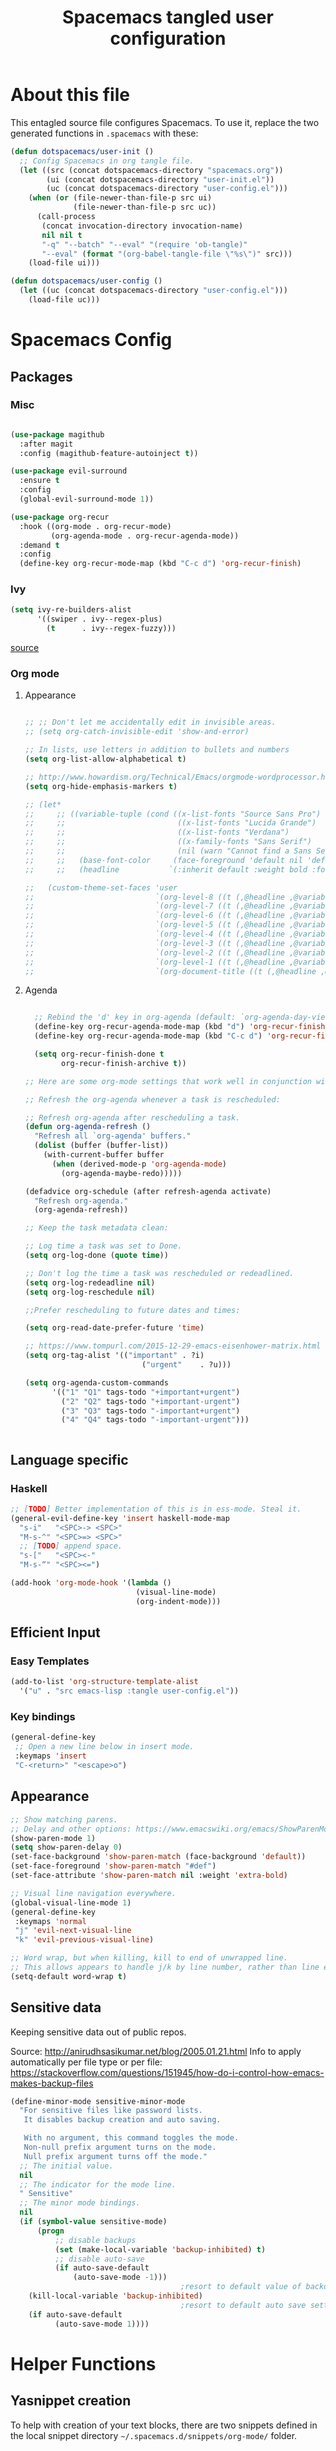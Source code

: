 #+TITLE: Spacemacs tangled user configuration
#+STARTUP: headlines
#+STARTUP: nohideblocks
#+STARTUP: noindent
#+OPTIONS: toc:4 h:4
#+PROPERTY: header-args:emacs-lisp :comments link

* About this file

This entagled source file configures Spacemacs. To use it, replace the two generated functions in ~.spacemacs~ with these:

#+begin_src emacs-lisp :tangle no
(defun dotspacemacs/user-init ()
  ;; Config Spacemacs in org tangle file.
  (let ((src (concat dotspacemacs-directory "spacemacs.org"))
        (ui (concat dotspacemacs-directory "user-init.el"))
        (uc (concat dotspacemacs-directory "user-config.el")))
    (when (or (file-newer-than-file-p src ui)
              (file-newer-than-file-p src uc))
      (call-process
       (concat invocation-directory invocation-name)
       nil nil t
       "-q" "--batch" "--eval" "(require 'ob-tangle)"
       "--eval" (format "(org-babel-tangle-file \"%s\")" src)))
    (load-file ui)))

(defun dotspacemacs/user-config ()
  (let ((uc (concat dotspacemacs-directory "user-config.el")))
    (load-file uc)))
#+end_src

* Spacemacs Config

** Packages

*** Misc
#+begin_src emacs-lisp :tangle user-config.el

  (use-package magithub
    :after magit
    :config (magithub-feature-autoinject t))

  (use-package evil-surround
    :ensure t
    :config
    (global-evil-surround-mode 1))

  (use-package org-recur
    :hook ((org-mode . org-recur-mode)
           (org-agenda-mode . org-recur-agenda-mode))
    :demand t
    :config
    (define-key org-recur-mode-map (kbd "C-c d") 'org-recur-finish)

#+end_src

*** Ivy

#+begin_src emacs-lisp :tangle user-config.el
  (setq ivy-re-builders-alist
        '((swiper . ivy--regex-plus)
          (t      . ivy--regex-fuzzy)))
#+end_src
[[https://emacs.stackexchange.com/questions/36745/enable-ivy-fuzzy-matching-everywhere-except-in-swiper][source]] 

*** Org mode
**** Appearance
#+begin_src emacs-lisp :tangle user-config.el

  ;; ;; Don't let me accidentally edit in invisible areas.
  ;; (setq org-catch-invisible-edit 'show-and-error)

  ;; In lists, use letters in addition to bullets and numbers
  (setq org-list-allow-alphabetical t)

  ;; http://www.howardism.org/Technical/Emacs/orgmode-wordprocessor.html
  (setq org-hide-emphasis-markers t)

  ;; (let*
  ;;     ;; ((variable-tuple (cond ((x-list-fonts "Source Sans Pro") '(:font "Source Sans Pro"))
  ;;     ;;                         ((x-list-fonts "Lucida Grande")   '(:font "Lucida Grande"))
  ;;     ;;                         ((x-list-fonts "Verdana")         '(:font "Verdana"))
  ;;     ;;                         ((x-family-fonts "Sans Serif")    '(:family "Sans Serif"))
  ;;     ;;                         (nil (warn "Cannot find a Sans Serif Font.  Install Source Sans Pro."))))
  ;;     ;;   (base-font-color     (face-foreground 'default nil 'default))
  ;;     ;;   (headline           `(:inherit default :weight bold :foreground ,base-font-color)))

  ;;   (custom-theme-set-faces 'user
  ;;                           `(org-level-8 ((t (,@headline ,@variable-tuple))))
  ;;                           `(org-level-7 ((t (,@headline ,@variable-tuple))))
  ;;                           `(org-level-6 ((t (,@headline ,@variable-tuple))))
  ;;                           `(org-level-5 ((t (,@headline ,@variable-tuple))))
  ;;                           `(org-level-4 ((t (,@headline ,@variable-tuple :height 1.1))))
  ;;                           `(org-level-3 ((t (,@headline ,@variable-tuple :height 1.25))))
  ;;                           `(org-level-2 ((t (,@headline ,@variable-tuple :height 1.5))))
  ;;                           `(org-level-1 ((t (,@headline ,@variable-tuple :height 1.75))))
  ;;                           `(org-document-title ((t (,@headline ,@variable-tuple :height 1.5 :underline nil))))))

#+end_src

**** Agenda
#+begin_src emacs-lisp :tangle user-config.el

    ;; Rebind the 'd' key in org-agenda (default: `org-agenda-day-view').
    (define-key org-recur-agenda-mode-map (kbd "d") 'org-recur-finish)
    (define-key org-recur-agenda-mode-map (kbd "C-c d") 'org-recur-finish)

    (setq org-recur-finish-done t
          org-recur-finish-archive t))

  ;; Here are some org-mode settings that work well in conjunction with org-recur.

  ;; Refresh the org-agenda whenever a task is rescheduled:

  ;; Refresh org-agenda after rescheduling a task.
  (defun org-agenda-refresh ()
    "Refresh all `org-agenda' buffers."
    (dolist (buffer (buffer-list))
      (with-current-buffer buffer
        (when (derived-mode-p 'org-agenda-mode)
          (org-agenda-maybe-redo)))))

  (defadvice org-schedule (after refresh-agenda activate)
    "Refresh org-agenda."
    (org-agenda-refresh))

  ;; Keep the task metadata clean:

  ;; Log time a task was set to Done.
  (setq org-log-done (quote time))

  ;; Don't log the time a task was rescheduled or redeadlined.
  (setq org-log-redeadline nil)
  (setq org-log-reschedule nil)
  
  ;;Prefer rescheduling to future dates and times:

  (setq org-read-date-prefer-future 'time)

  ;; https://www.tompurl.com/2015-12-29-emacs-eisenhower-matrix.html
  (setq org-tag-alist '(("important" . ?i)
		                    ("urgent"    . ?u)))

  (setq org-agenda-custom-commands
        '(("1" "Q1" tags-todo "+important+urgent")
          ("2" "Q2" tags-todo "+important-urgent")
          ("3" "Q3" tags-todo "-important+urgent")
          ("4" "Q4" tags-todo "-important-urgent")))


#+end_src


** Language specific
*** Haskell
#+begin_src emacs-lisp :tangle user-config.el
  ;; [TODO] Better implementation of this is in ess-mode. Steal it.
  (general-evil-define-key 'insert haskell-mode-map
    "s-i"   "<SPC>-> <SPC>"
    "M-s-^" "<SPC>=> <SPC>"
    ;; [TODO] append space.
    "s-["   "<SPC><-"
    "M-s-“" "<SPC><=")

  (add-hook 'org-mode-hook '(lambda ()
                              (visual-line-mode)
                              (org-indent-mode)))

#+end_src
** Efficient Input

*** Easy Templates
#+BEGIN_SRC emacs-lisp :tangle user-config.el
(add-to-list 'org-structure-template-alist
  '("u" . "src emacs-lisp :tangle user-config.el"))
#+END_SRC

*** Key bindings
#+begin_src emacs-lisp :tangle user-config.el
  (general-define-key
   ;; Open a new line below in insert mode.
   :keymaps 'insert
   "C-<return>" "<escape>o")
#+end_src
** Appearance
#+begin_src emacs-lisp :tangle user-config.el
  ;; Show matching parens.
  ;; Delay and other options: https://www.emacswiki.org/emacs/ShowParenMode
  (show-paren-mode 1)
  (setq show-paren-delay 0)
  (set-face-background 'show-paren-match (face-background 'default))
  (set-face-foreground 'show-paren-match "#def")
  (set-face-attribute 'show-paren-match nil :weight 'extra-bold)
  
  ;; Visual line navigation everywhere.
  (global-visual-line-mode 1)
  (general-define-key
   :keymaps 'normal
   "j" 'evil-next-visual-line
   "k" 'evil-previous-visual-line)

  ;; Word wrap, but when killing, kill to end of unwrapped line.
  ;; This allows appears to handle j/k by line number, rather than line end.
  (setq-default word-wrap t)
#+end_src
** Sensitive data

Keeping sensitive data out of public repos.

Source: http://anirudhsasikumar.net/blog/2005.01.21.html
Info to apply automatically per file type or per file:
https://stackoverflow.com/questions/151945/how-do-i-control-how-emacs-makes-backup-files

#+begin_src emacs-lisp :tangle user-config.el
  (define-minor-mode sensitive-minor-mode
    "For sensitive files like password lists.
     It disables backup creation and auto saving.

     With no argument, this command toggles the mode.
     Non-null prefix argument turns on the mode.
     Null prefix argument turns off the mode."
    ;; The initial value.
    nil
    ;; The indicator for the mode line.
    " Sensitive"
    ;; The minor mode bindings.
    nil
    (if (symbol-value sensitive-mode)
        (progn
	        ;; disable backups
	        (set (make-local-variable 'backup-inhibited) t)	
	        ;; disable auto-save
	        (if auto-save-default
	            (auto-save-mode -1)))
                                        ;resort to default value of backup-inhibited
      (kill-local-variable 'backup-inhibited)
                                        ;resort to default auto save setting
      (if auto-save-default
	        (auto-save-mode 1))))
#+end_src

* Helper Functions


** Yasnippet creation

To help with creation of your text blocks, there are two snippets defined in the
local snippet directory =~/.spacemacs.d/snippets/org-mode/= folder.

To tangle to the =user-init= file, type =ui=, alternatively =uc= to tangle the =user-config= file.

** Find this file

   Create binding to spacemacs.org file

#+BEGIN_SRC emacs-lisp :tangle user-config.el
  (defun spacemacs/find-config-file ()
    (interactive)
    (find-file (concat dotspacemacs-directory "/spacemacs.org")))

  (spacemacs/set-leader-keys "fes" 'spacemacs/find-config-file)

#+END_SRC

